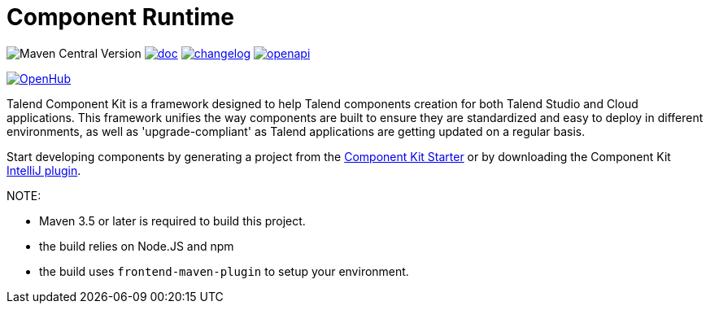 = Component Runtime
:gh-name: Talend/component-runtime
:gh-branch: master
:openhub-name: component-runtime


image:https://img.shields.io/maven-central/v/org.talend.sdk.component/component-runtime?versionPrefix=1.&logo=apachemaven&color=red[Maven Central Version]
image:https://img.shields.io/badge/component_runtime-blue?label=doc["doc", link="https://talend.github.io/component-runtime/main/latest/index.html"]
image:https://img.shields.io/badge/changelog-blue["changelog", link="https://talend.github.io/component-runtime/main/latest/changelog.html"]
image:https://img.shields.io/badge/OpenAPI-green?label=.&logo=openapiinitiative["openapi", link="https://talend.github.io/component-runtime/main/latest/rest-openapi.html"]

image:https://www.openhub.net/p/{openhub-name}/widgets/project_thin_badge?format=gif&ref=Thin+badge["OpenHub", link="https://www.openhub.net/p/{openhub-name}"]

Talend Component Kit is a framework designed to help Talend components creation for both Talend Studio and Cloud
applications.
This framework unifies the way components are built to ensure they are standardized and easy to deploy in different
environments, as well as 'upgrade-compliant' as Talend applications are getting updated on a regular basis.

Start developing components by generating a project from the https://starter-toolkit.talend.io/[Component Kit Starter]
or by downloading the Component Kit https://plugins.jetbrains.com/plugin/10558-talend-component-kit[IntelliJ plugin].



NOTE:

* Maven 3.5 or later is required to build this project.
* the build relies on Node.JS and npm
* the build uses `frontend-maven-plugin` to setup your environment.


